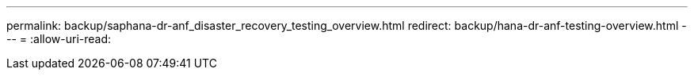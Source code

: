 ---
permalink: backup/saphana-dr-anf_disaster_recovery_testing_overview.html 
redirect: backup/hana-dr-anf-testing-overview.html 
---
= 
:allow-uri-read: 


